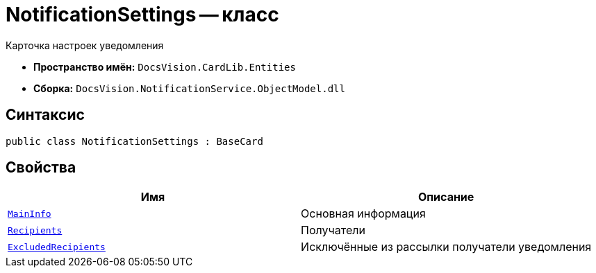 = NotificationSettings -- класс

Карточка настроек уведомления

* *Пространство имён:* `DocsVision.CardLib.Entities`
* *Сборка:* `DocsVision.NotificationService.ObjectModel.dll`

== Синтаксис

[source,csharp]
----
public class NotificationSettings : BaseCard
----

== Свойства

[cols=",",options="header"]
|===
|Имя |Описание

|`xref:Entities/NotificationSettingsMainInfo_CL.adoc[MainInfo]`
|Основная информация

|`xref:Entities/NotificationRecipient_CL.adoc[Recipients]`
|Получатели

|`xref:Entities/NotificationExcludedRecipient_CL.adoc[ExcludedRecipients]`
|Исключённые из рассылки получатели уведомления

|===
